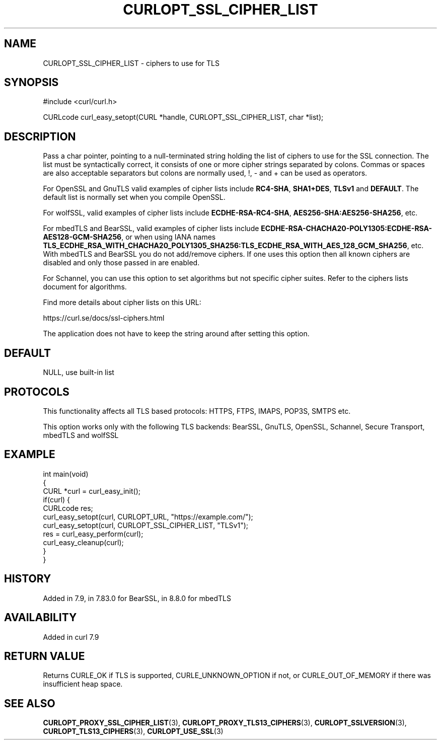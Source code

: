 .\" generated by cd2nroff 0.1 from CURLOPT_SSL_CIPHER_LIST.md
.TH CURLOPT_SSL_CIPHER_LIST 3 "2024-08-02" libcurl
.SH NAME
CURLOPT_SSL_CIPHER_LIST \- ciphers to use for TLS
.SH SYNOPSIS
.nf
#include <curl/curl.h>

CURLcode curl_easy_setopt(CURL *handle, CURLOPT_SSL_CIPHER_LIST, char *list);
.fi
.SH DESCRIPTION
Pass a char pointer, pointing to a null\-terminated string holding the list of
ciphers to use for the SSL connection. The list must be syntactically correct,
it consists of one or more cipher strings separated by colons. Commas or
spaces are also acceptable separators but colons are normally used, !, \- and
+ can be used as operators.

For OpenSSL and GnuTLS valid examples of cipher lists include \fBRC4\-SHA\fP,
\fBSHA1+DES\fP, \fBTLSv1\fP and \fBDEFAULT\fP. The default list is normally set when
you compile OpenSSL.

For wolfSSL, valid examples of cipher lists include \fBECDHE\-RSA\-RC4\-SHA\fP,
\fBAES256\-SHA:AES256\-SHA256\fP, etc.

For mbedTLS and BearSSL, valid examples of cipher lists include
\fBECDHE\-RSA\-CHACHA20\-POLY1305:ECDHE\-RSA\-AES128\-GCM\-SHA256\fP, or when using
IANA names
\fBTLS_ECDHE_RSA_WITH_CHACHA20_POLY1305_SHA256:TLS_ECDHE_RSA_WITH_AES_128_GCM_SHA256\fP,
etc. With mbedTLS and BearSSL you do not add/remove ciphers. If one uses this
option then all known ciphers are disabled and only those passed in are
enabled.

For Schannel, you can use this option to set algorithms but not specific
cipher suites. Refer to the ciphers lists document for algorithms.

Find more details about cipher lists on this URL:

 https://curl.se/docs/ssl\-ciphers.html

The application does not have to keep the string around after setting this
option.
.SH DEFAULT
NULL, use built\-in list
.SH PROTOCOLS
This functionality affects all TLS based protocols: HTTPS, FTPS, IMAPS, POP3S, SMTPS etc.

This option works only with the following TLS backends:
BearSSL, GnuTLS, OpenSSL, Schannel, Secure Transport, mbedTLS and wolfSSL
.SH EXAMPLE
.nf
int main(void)
{
  CURL *curl = curl_easy_init();
  if(curl) {
    CURLcode res;
    curl_easy_setopt(curl, CURLOPT_URL, "https://example.com/");
    curl_easy_setopt(curl, CURLOPT_SSL_CIPHER_LIST, "TLSv1");
    res = curl_easy_perform(curl);
    curl_easy_cleanup(curl);
  }
}
.fi
.SH HISTORY
Added in 7.9, in 7.83.0 for BearSSL, in 8.8.0 for mbedTLS
.SH AVAILABILITY
Added in curl 7.9
.SH RETURN VALUE
Returns CURLE_OK if TLS is supported, CURLE_UNKNOWN_OPTION if not, or
CURLE_OUT_OF_MEMORY if there was insufficient heap space.
.SH SEE ALSO
.BR CURLOPT_PROXY_SSL_CIPHER_LIST (3),
.BR CURLOPT_PROXY_TLS13_CIPHERS (3),
.BR CURLOPT_SSLVERSION (3),
.BR CURLOPT_TLS13_CIPHERS (3),
.BR CURLOPT_USE_SSL (3)
